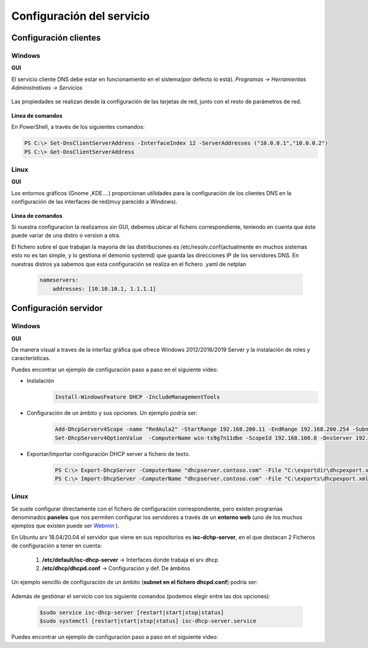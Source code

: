 Configuración del servicio
==============================

Configuración clientes
----------------------

Windows
^^^^^^^

**GUI**

El servicio cliente DNS debe estar en funcionamiento en el sistema(por defecto lo está). *Programas -> Herramientas Administrativas -> Servicios*

    .. image:: img/srvWinGui.png
        :width: 400 px
        :alt: NAS Diagram
        :align: center

Las propiedades se realizan desde la configuración de las tarjetas de red, junto con el resto de parámetros de red.

    .. image:: img/propdnstarjeta.png
        :width: 300 px
        :alt: Conf. DNS windows GUI
        :align: center

**Línea de comandos**

En PowerShell, a través de los siguientes comandos:

.. code-block:: shell-session

            PS C:\> Set-DnsClientServerAddress -InterfaceIndex 12 -ServerAddresses ("10.0.0.1","10.0.0.2")
            PS C:\> Get-DnsClientServerAddress


Linux
^^^^^^^

**GUI**

Los entornos gráficos (Gnome ,KDE....) proporcionan utilidades para la configuración de los clientes DNS en la configuración de las interfaces de red(muy parecido a Windows).

    .. image:: img/confdnsguilinux.png
        :width: 300 px
        :alt: conf. DNS Linux GUI
        :align: center

**Línea de comandos**

Si nuestra configuracion la realizamos sin GUI, debemos ubicar el fichero correspondiente, teniendo en cuenta que éste puede variar de una distro o version a otra.

El fichero sobre el que trabajan la mayoria de las distribuciones es /etc/resolv.conf(actualmente en muchos sistemas esto no es tan simple, y lo gestiona el demonio systemd) que guarda las direcciones IP de los servidores DNS. En nuestras distros ya sabemos que esta configuración se realiza en el fichero .yaml de netplan

                .. code-block:: shell-session

                    nameservers:
                        addresses: [10.10.10.1, 1.1.1.1]


Configuración servidor
----------------------

Windows
^^^^^^^

**GUI**

De manera visual a traves de la interfaz gráfica que ofrece Windows 2012/2016/2019 Server y la instalación de roles y características.

Puedes encontrar un ejemplo de configuración paso a paso en el siguiente video:

.. raw:: html

        <iframe width="250" style="display:block; margin-left:auto; margin-right:auto;"src="https://www.youtube.com/embed/5AMMCAcw3js" frameborder="0" allow="accelerometer; autoplay; clipboard-write; encrypted-media; gyroscope; picture-in-picture" allowfullscreen></iframe></br>

        <div style="text-align: justify; color: orange; background-color: #e0e0e0; border-radius: 25px; padding-top: 20px;padding-right: 30px;padding-bottom: 20px; padding-left: 30px;">
        <b>PRÁCTICA 1</b></br></br>
        Accede al aula virtual del módulo y completa la primera práctica del Tema2. Envía un <b>documento pdf</b> con los pantallazos y características de los equipos, aportando las explicaciones que consideres oportunas.
        </div>
        </br>

.. raw:: html

    <p>
      <b>Línea de comandos </b><sup id="fnref:note2"><a class="footnote-ref" href="#fn:note2" role="doc-noteref">2</a></sup>
    </p>


* Instalación
            .. code-block:: shell-session

              Install-WindowsFeature DHCP -IncludeManagementTools
* Configuración de un ámbito y sus opciones. Un ejemplo podría ser:
            .. code-block:: shell-session

              Add-DhcpServerv4Scope -name "RedAula2" -StartRange 192.168.200.11 -EndRange 192.168.200.254 -SubnetMask 255.255.255.0 -State Active
              Set-DhcpServerv4OptionValue  -ComputerName win-ts9g7n11dbe -ScopeId 192.168.100.0 -DnsServer 192.168.100.254 -Router 192.168.100.254 -Force

* Exportar/Importar configuración DHCP server a fichero de texto.
            .. code-block:: shell-session

              PS C:\> Export-DhcpServer -ComputerName "dhcpserver.contoso.com" -File "C:\exportdir\dhcpexport.xml" [-ScopeId 10.10.10.0,10.20.20.0]
              PS C:\> Import-DhcpServer -ComputerName "dhcpserver.contoso.com" -File "C:\exports\dhcpexport.xml" -BackupPath "C:\dhcpbackup\" [-ScopeId 10.10.10.0,10.20.20.0]

.. raw:: html

        <div style="text-align: justify; color: orange; background-color: #e0e0e0; border-radius: 25px; padding-top: 20px;padding-right: 30px;padding-bottom: 20px; padding-left: 30px;">
        <b>PRÁCTICA 2</b></br></br>
        Accede al aula virtual del módulo y completa la segunda práctica del Tema2, en la que crearás el ámbito DHCP con PowerShell. Envía <b>la secuencia de comandos de PowerShell</b> que has utilizado para solucionar la práctica.
        </div>
        </br>


Linux
^^^^^^^

Se suele configurar directamente con el fichero de configuración correspondiente, pero existen programas denominados **paneles** que nos permiten configurar los servidores a través de un **entorno web** (uno de los muchos ejemplos que existen puede ser `Webmin <https://www.webmin.com/>`_ ).

En Ubuntu srv 18.04/20.04 el servidor que viene en sus repositorios es **isc-dchp-server**, en el que destacan 2 Ficheros de configuración a tener en cuenta:

  1. **/etc/default/isc-dhcp-server** → Interfaces donde trabaja el srv dhcp
  2. **/etc/dhcp/dhcpd.conf** → Configuración y def. De ámbitos

Un ejemplo sencillo de configuración de un ámbito (**subnet en el fichero dhcpd.conf**) podría ser:

    .. image:: img/ejemploConfUbuntu.png
        :width: 400 px
        :alt: NAS Diagram
        :align: center

Además de gestiónar el servicio con los siguiente comandos (podemos elegir entre las dos opciones):


            .. code-block:: shell-session

              $sudo service isc-dhcp-server [restart|start|stop|status]
              $sudo systemctl [restart|start|stop|status] isc-dhcp-server.service

Puedes encontrar un ejemplo de configuración paso a paso en el siguiente video:

.. raw:: html

        <iframe width="250" style="display:block; margin-left:auto; margin-right:auto;"src="https://www.youtube.com/embed/eWwasdFtIzM" frameborder="0" allow="accelerometer; autoplay; clipboard-write; encrypted-media; gyroscope; picture-in-picture" allowfullscreen></iframe></br>
        <div style="text-align: justify; color: orange; background-color: #e0e0e0; border-radius: 25px; padding-top: 20px;padding-right: 30px;padding-bottom: 20px; padding-left: 30px;">
        <b>PRÁCTICA 3</b></br></br>
        Accede al aula virtual del módulo y completa la tercera práctica del Tema2, configurando un srv DHCP en Ubuntu. Envía <b>el fichero /etc/dhcpd/dhpd.conf</b> como solución a la práctica.
        </div>
        </br>

.. raw:: html

    <div style="text-align: justify; color: BLUE; background-color: #e0e0e0; border-radius: 25px; padding-top: 20px;padding-right: 30px;padding-bottom: 20px; padding-left: 30px;">
    <u>¿Sabrías?</u></br>
    En todos los servidores DHCP tenemos la opción de incluir <b>RESERVAS</b>, las cuales son muy útiles para configurar equipos especiales de nuestra red, tales como:
    <ul>
      <li>Impresoras</li>
      <li>Servidores</li>
      <li>...........</li>
    </ul>
    ¿Podrías configurar alguna reserva en tus servidores DHCP?
    </div></br>


.. raw:: html

   </br>
   <div class="footnotes">
       <hr />
       <ol>
           <li class="footnote" id="fn:note1">
               <p>
                   <b>Inst. y configuración servidor DHCP Windows(GUI):</b> <a href="https://social.technet.microsoft.com/wiki/contents/articles/51170.microsoft-windows-server-2016-dhcp-server-installation-configuration.aspx" target="_blank">Doc. oficial de Microsoft</a> <a class="footnote-backref" rev="footnote" href="#fnref:note1">&#8617;</a>
               </p>
           </li>
           <li class="footnote" id="fn:note2">
               <p>
                   <b>Inst. y configuración servidor DHCP Windows(PowerShell):</b> <a href="https://docs.microsoft.com/en-us/windows-server/networking/technologies/dhcp/dhcp-deploy-wps" target="_blank">Doc. oficial de Microsoft</a> / <b>comandos DHCP PowerShell:</b> <a href="https://docs.microsoft.com/en-us/powershell/module/dhcpserver/?view=win10-ps" target="_blank">Doc. oficial de Microsoft</a> <a class="footnote-backref" rev="footnote" href="#fnref:note2">&#8617;</a>
               </p>
           </li>
       </ol>
   </div>
